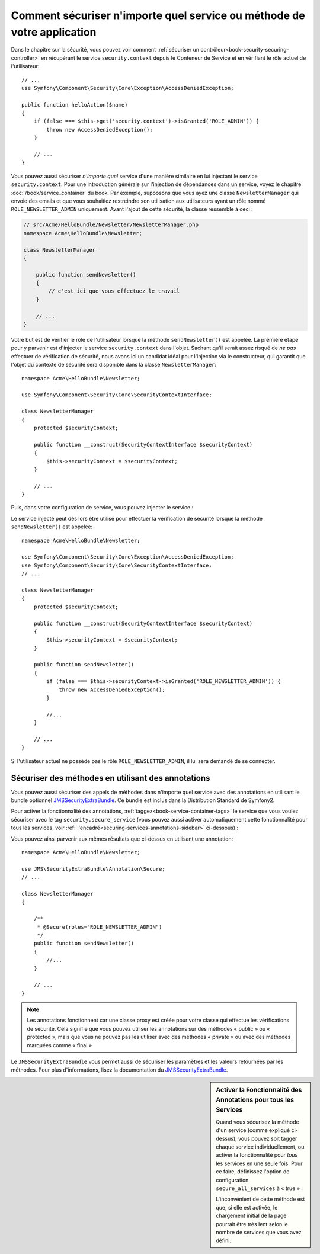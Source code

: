 .. index::
   single: Security; Securing any service
   single: Security; Securing any method

Comment sécuriser n'importe quel service ou méthode de votre application
========================================================================

Dans le chapitre sur la sécurité, vous pouvez voir comment
:ref:`sécuriser un contrôleur<book-security-securing-controller>` en
récupérant le service ``security.context`` depuis le Conteneur de
Service et en vérifiant le rôle actuel de l'utilisateur::
    
    // ...
    use Symfony\Component\Security\Core\Exception\AccessDeniedException;

    public function helloAction($name)
    {
        if (false === $this->get('security.context')->isGranted('ROLE_ADMIN')) {
            throw new AccessDeniedException();
        }

        // ...
    }

Vous pouvez aussi sécuriser *n'importe quel* service d'une manière similaire en lui injectant
le service ``security.context``. Pour une introduction générale sur l'injection
de dépendances dans un service, voyez le chapitre :doc:`/book/service_container` du
book. Par exemple, supposons que vous ayez une classe ``NewsletterManager`` qui envoie
des emails et que vous souhaitiez restreindre son utilisation aux utilisateurs ayant
un rôle nommé ``ROLE_NEWSLETTER_ADMIN`` uniquement. Avant l'ajout de cette sécurité,
la classe ressemble à ceci :

.. code-block:: php

    // src/Acme/HelloBundle/Newsletter/NewsletterManager.php
    namespace Acme\HelloBundle\Newsletter;

    class NewsletterManager
    {

        public function sendNewsletter()
        {
            // c'est ici que vous effectuez le travail
        }

        // ...
    }

Votre but est de vérifier le rôle de l'utilisateur lorsque la méthode
``sendNewsletter()`` est appelée. La première étape pour y parvenir est d'injecter
le service ``security.context`` dans l'objet. Sachant qu'il serait assez risqué
de *ne pas* effectuer de vérification de sécurité, nous avons ici un candidat
idéal pour l'injection via le constructeur, qui garantit que l'objet du contexte
de sécurité sera disponible dans la classe ``NewsletterManager``::

    namespace Acme\HelloBundle\Newsletter;

    use Symfony\Component\Security\Core\SecurityContextInterface;

    class NewsletterManager
    {
        protected $securityContext;

        public function __construct(SecurityContextInterface $securityContext)
        {
            $this->securityContext = $securityContext;
        }

        // ...
    }

Puis, dans votre configuration de service, vous pouvez injecter le service :

.. configuration-block::

    .. code-block:: yaml

        # src/Acme/HelloBundle/Resources/config/services.yml
        parameters:
            newsletter_manager.class: Acme\HelloBundle\Newsletter\NewsletterManager

        services:
            newsletter_manager:
                class:     %newsletter_manager.class%
                arguments: [@security.context]

    .. code-block:: xml

        <!-- src/Acme/HelloBundle/Resources/config/services.xml -->
        <parameters>
            <parameter key="newsletter_manager.class">Acme\HelloBundle\Newsletter\NewsletterManager</parameter>
        </parameters>

        <services>
            <service id="newsletter_manager" class="%newsletter_manager.class%">
                <argument type="service" id="security.context"/>
            </service>
        </services>

    .. code-block:: php

        // src/Acme/HelloBundle/Resources/config/services.php
        use Symfony\Component\DependencyInjection\Definition;
        use Symfony\Component\DependencyInjection\Reference;

        $container->setParameter('newsletter_manager.class', 'Acme\HelloBundle\Newsletter\NewsletterManager');

        $container->setDefinition('newsletter_manager', new Definition(
            '%newsletter_manager.class%',
            array(new Reference('security.context'))
        ));

Le service injecté peut dès lors être utilisé pour effectuer la vérification
de sécurité lorsque la méthode ``sendNewsletter()`` est appelée::

    namespace Acme\HelloBundle\Newsletter;

    use Symfony\Component\Security\Core\Exception\AccessDeniedException;
    use Symfony\Component\Security\Core\SecurityContextInterface;
    // ...

    class NewsletterManager
    {
        protected $securityContext;

        public function __construct(SecurityContextInterface $securityContext)
        {
            $this->securityContext = $securityContext;
        }

        public function sendNewsletter()
        {
            if (false === $this->securityContext->isGranted('ROLE_NEWSLETTER_ADMIN')) {
                throw new AccessDeniedException();
            }

            //...
        }

        // ...
    }

Si l'utilisateur actuel ne possède pas le rôle ``ROLE_NEWSLETTER_ADMIN``,
il lui sera demandé de se connecter.

Sécuriser des méthodes en utilisant des annotations
---------------------------------------------------

Vous pouvez aussi sécuriser des appels de méthodes dans n'importe quel service avec
des annotations en utilisant le bundle optionnel `JMSSecurityExtraBundle`_. Ce
bundle est inclus dans la Distribution Standard de Symfony2.

Pour activer la fonctionnalité des annotations, :ref:`taggez<book-service-container-tags>`
le service que vous voulez sécuriser avec le tag ``security.secure_service``
(vous pouvez aussi activer automatiquement cette fonctionnalité pour tous
les services, voir :ref:`l'encadré<securing-services-annotations-sidebar>`
ci-dessous) :

.. configuration-block::

    .. code-block:: yaml

        # src/Acme/HelloBundle/Resources/config/services.yml
        # ...

        services:
            newsletter_manager:
                # ...
                tags:
                    -  { name: security.secure_service }

    .. code-block:: xml

        <!-- src/Acme/HelloBundle/Resources/config/services.xml -->
        <!-- ... -->

        <services>
            <service id="newsletter_manager" class="%newsletter_manager.class%">
                <!-- ... -->
                <tag name="security.secure_service" />
            </service>
        </services>

    .. code-block:: php

        // src/Acme/HelloBundle/Resources/config/services.php
        use Symfony\Component\DependencyInjection\Definition;
        use Symfony\Component\DependencyInjection\Reference;

        $definition = new Definition(
            '%newsletter_manager.class%',
            array(new Reference('security.context'))
        ));
        $definition->addTag('security.secure_service');
        $container->setDefinition('newsletter_manager', $definition);

Vous pouvez ainsi parvenir aux mêmes résultats que ci-dessus en utilisant
une annotation::

    namespace Acme\HelloBundle\Newsletter;

    use JMS\SecurityExtraBundle\Annotation\Secure;
    // ...

    class NewsletterManager
    {

        /**
         * @Secure(roles="ROLE_NEWSLETTER_ADMIN")
         */
        public function sendNewsletter()
        {
            //...
        }

        // ...
    }

.. note::

    Les annotations fonctionnent car une classe proxy est créée pour votre
    classe qui effectue les vérifications de sécurité. Cela signifie que vous
    pouvez utiliser les annotations sur des méthodes « public » ou « protected »,
    mais que vous ne pouvez pas les utiliser avec des méthodes « private » ou
    avec des méthodes marquées comme « final »

Le ``JMSSecurityExtraBundle`` vous permet aussi de sécuriser les paramètres et
les valeurs retournées par les méthodes. Pour plus d'informations, lisez la
documentation du `JMSSecurityExtraBundle`_.

.. _securing-services-annotations-sidebar:

.. sidebar:: Activer la Fonctionnalité des Annotations pour tous les Services

    Quand vous sécurisez la méthode d'un service (comme expliqué ci-dessus), vous
    pouvez soit tagger chaque service individuellement, ou activer la
    fonctionnalité pour *tous* les services en une seule fois. Pour ce faire,
    définissez l'option de configuration ``secure_all_services`` à « true » :

    .. configuration-block::

        .. code-block:: yaml

            # app/config/config.yml
            jms_security_extra:
                # ...
                secure_all_services: true

        .. code-block:: xml

            <!-- app/config/config.xml -->
            <srv:container xmlns="http://symfony.com/schema/dic/security"
                xmlns:xsi="http://www.w3.org/2001/XMLSchema-instance"
                xmlns:srv="http://symfony.com/schema/dic/services"
                xsi:schemaLocation="http://symfony.com/schema/dic/services http://symfony.com/schema/dic/services/services-1.0.xsd">

                <jms_security_extra secure_controllers="true" secure_all_services="true" />

            </srv:container>

        .. code-block:: php

            // app/config/config.php
            $container->loadFromExtension('jms_security_extra', array(
                ...,
                'secure_all_services' => true,
            ));

    L'inconvénient de cette méthode est que, si elle est activée, le chargement
    initial de la page pourrait être très lent selon le nombre de services que
    vous avez défini.

.. _`JMSSecurityExtraBundle`: https://github.com/schmittjoh/JMSSecurityExtraBundle
